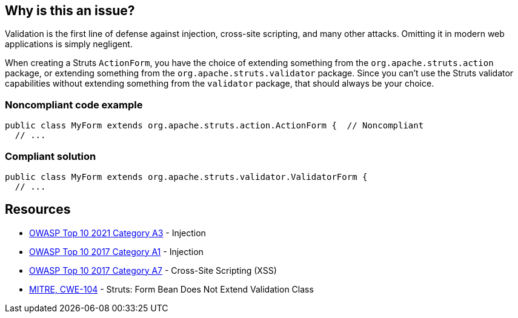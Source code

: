 == Why is this an issue?

Validation is the first line of defense against injection, cross-site scripting, and many other attacks. Omitting it in modern web applications is simply negligent.


When creating a Struts ``++ActionForm++``, you have the choice of extending something from the ``++org.apache.struts.action++`` package, or extending something from the ``++org.apache.struts.validator++`` package. Since you can't use the Struts validator capabilities without extending something from the ``++validator++`` package, that should always be your choice. 


=== Noncompliant code example

[source,java]
----
public class MyForm extends org.apache.struts.action.ActionForm {  // Noncompliant
  // ...
----


=== Compliant solution

[source,java]
----
public class MyForm extends org.apache.struts.validator.ValidatorForm {
  // ...
----


== Resources

* https://owasp.org/Top10/A03_2021-Injection/[OWASP Top 10 2021 Category A3] - Injection
* https://owasp.org/www-project-top-ten/2017/A1_2017-Injection[OWASP Top 10 2017 Category A1] - Injection
* https://owasp.org/www-project-top-ten/2017/A7_2017-Cross-Site_Scripting_(XSS)[OWASP Top 10 2017 Category A7] - Cross-Site Scripting (XSS)
* https://cwe.mitre.org/data/definitions/104[MITRE, CWE-104] - Struts: Form Bean Does Not Extend Validation Class



ifdef::env-github,rspecator-view[]

'''
== Implementation Specification
(visible only on this page)

=== Message

Extend a validator class instead of "xxx".


=== Highlighting

super class name


'''
== Comments And Links
(visible only on this page)

=== on 1 Dec 2015, 11:19:01 Michael Gumowski wrote:
LGTM!

endif::env-github,rspecator-view[]
